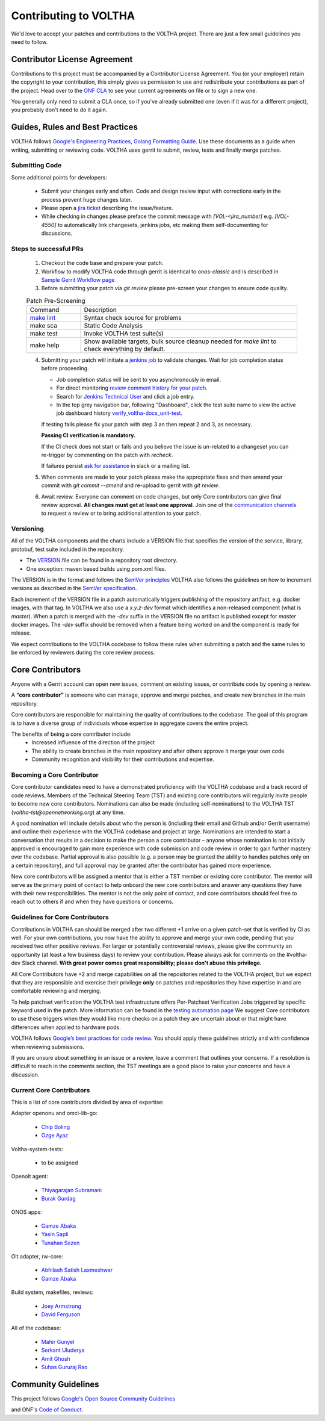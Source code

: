 Contributing to VOLTHA
======================

We'd love to accept your patches and contributions to the VOLTHA project. There are
just a few small guidelines you need to follow.

Contributor License Agreement
-----------------------------

Contributions to this project must be accompanied by a Contributor License
Agreement. You (or your employer) retain the copyright to your contribution,
this simply gives us permission to use and redistribute your contributions as
part of the project. Head over to the `ONF CLA <https://cla.opennetworking.org/>`_ to see
your current agreements on file or to sign a new one.

You generally only need to submit a CLA once, so if you've already submitted one
(even if it was for a different project), you probably don't need to do it
again.

Guides, Rules and Best Practices
--------------------------------

VOLTHA follows `Google's Engineering Practices <https://google.github.io/eng-practices/>`_,
`Golang Formatting Guide <https://go.dev/doc/effective_go#formatting>`_. Use these documents as a guide when
writing, submitting or reviewing code.
VOLTHA uses gerrit to submit, review, tests and finally merge patches.

Submitting Code
+++++++++++++++

Some additional points for developers:

 - Submit your changes early and often.  Code and design review input
   with corrections early in the process prevent huge changes later.
 - Please open a `jira ticket <https://jira.opencord.org/projects/VOL>`_ describing the issue/feature.
 - While checking in changes please preface the commit message with
   `[VOL-<jira_number]` e.g. `[VOL-4550]` to automatically link changesets,
   jenkins jobs, etc making them self-documenting for discussions.

Steps to successful PRs
+++++++++++++++++++++++

 1. Checkout the code base and prepare your patch.
 2. Workflow to modify VOLTHA code through gerrit is identical to `onos-classic`
    and is described in `Sample Gerrit Workflow page <https://wiki.onosproject.org/display/ONOS/Sample+Gerrit+Workflow>`_
 3. Before submitting your patch via `git review` please pre-screen your changes to ensure code quality.

 .. list-table:: Patch Pre-Screening
    :widths: 10, 40

    * - Command
      - Description
    * - `make lint <https://docs.voltha.org/master/howto/code/linting.html>`_
      - Syntax check source for problems
    * - make sca
      - Static Code Analysis
    * - make test
      - Invoke VOLTHA test suite(s)
    * - make help
      - Show available targets, bulk source cleanup needed for `make lint` to check everything by default.

 4. Submitting your patch will initiate a `jenkins job <https://jenkins.opencord.org>`_ to validate changes.
    Wait for job completion status before proceeding.

    - Job completion status will be sent to you asynchronously in email.
    - For direct monitoring `review comment history for your patch <https://gerrit.opencord.org/q/status:open+-is:wip>`_.
    - Search for `Jenkins Technical User <https://gerrit.opencord.org/c/voltha-docs/+/33952>`_ and click a job entry.
    - In the top grey navigation bar, following "Dashboard", click the test suite name to view the active job dashboard history `verify_voltha-docs_unit-test <https://jenkins.opencord.org/job/verify_voltha-docs_unit-test/>`_.

    If testing fails please fix your patch with step 3 an then repeat 2 and 3, as necessary.

    **Passing CI verification is mandatory.**

    If the CI check does not start or fails and you believe the issue is
    un-related to a changeset you can re-trigger by commenting on the
    patch with `recheck`.

    If failures persist `ask for assistance <https://wiki.opennetworking.org/display/COM/VOLTHA>`_ in slack or a mailing list.

 5. When comments are made to your patch please make the appropriate fixes and then
    amend your commit with `git commit --amend` and re-upload to gerrit with `git review`.

 6. Await review. Everyone can comment on code changes, but only Core contributors
    can give final review approval. **All changes must get at least one
    approval**. Join one of the `communication channels <https://wiki.opennetworking.org/display/COM/VOLTHA>`_
    to request a review or to bring additional attention to your patch.

Versioning
++++++++++

All of the VOLTHA components and the charts include a VERSION file that specifies
the version of the service, library, protobuf, test suite included in the repository.

- The `VERSION <https://gerrit.opencord.org/plugins/gitiles/voltha-go/+/refs/heads/master/VERSION>`_ file can be found in a repository root directory.
- One exception: maven based builds using pom.xml files.

The VERSION is in the format and follows the `SemVer principles <https://semver.org>`_
VOLTHA also follows the guidelines on how to increment versions as described in the
`SemVer specification <https://semver.org/#semantic-versioning-specification-semver>`_.

Each increment of the VERSION file in a patch automatically triggers publishing of the repository
artifact, e.g. docker images, with that tag.
In VOLTHA we also use a `x.y.z-dev` format which identifies a non-released component (what is `master`).
When a patch is merged with the `-dev` suffix in the VERSION file no artifact is published except for `master`
docker images. The `-dev` suffix should be removed when a feature being worked on and the component
is ready for release.

We expect contributions to the VOLTHA codebase to follow these rules when submitting a patch
and the same rules to be enforced by reviewers during the core review process.


Core Contributors
-----------------

Anyone with a Gerrit account can open new issues, comment on existing issues, or
contribute code by opening a review.

A **“core contributor”** is someone who can manage, approve and
merge patches, and create new branches in the main repository.

Core contributors are responsible for maintaining the quality of contributions
to the codebase. The goal of this program is to have a diverse group of
individuals whose expertise in aggregate covers the entire project.

The benefits of being a core contributor include:
 - Increased influence of the direction of the project
 - The ability to create branches in the main repository and after others approve it
   merge your own code
 - Community recognition and visibility for their contributions and expertise.

Becoming a Core Contributor
+++++++++++++++++++++++++++

Core contributor candidates need to have a demonstrated proficiency with the
VOLTHA codebase and a track record of code reviews.  Members of the Technical
Steering Team (TST) and existing core contributors will regularly invite people
to become new core contributors. Nominations can also be made (including
self-nominations) to the VOLTHA TST (`voltha-tst@opennetworking.org`) at any time.

A good nomination will include details about who the person is (including their email
and Github and/or Gerrit username) and outline their experience with the VOLTHA codebase
and project at large.
Nominations are intended to start a conversation that results in a decision to
make the person a core contributor – anyone whose nomination is not initially
approved is encouraged to gain more experience with code submission and code
review in order to gain further mastery over the codebase. Partial approval is
also possible (e.g. a person may be granted the ability to handles patches only
on a certain repository), and full approval may be granted after the contributor
has gained more experience.

New core contributors will be assigned a mentor that is either a TST member or
existing core contributor. The mentor will serve as the primary point of contact
to help onboard the new core contributors and answer any questions they have
with their new responsibilities. The mentor is not the only point of contact,
and core contributors should feel free to reach out to others if and when they
have questions or concerns.

Guidelines for Core Contributors
++++++++++++++++++++++++++++++++

Contributions in VOLTHA can should be merged after two different +1 arrive on a
given patch-set that is verified by CI as well.
For your own contributions, you now have the ability to approve and merge your
own code, pending that you received two other positive reviews.
For larger or potentially controversial reviews, please give the
community an opportunity (at least a few business days) to review your
contribution. Please always ask for comments on the #voltha-dev Slack channel.
**With great power comes great responsibility; please don't abuse
this privilege.**

All Core Contributors have +2 and merge capabilities on all the repositories related
to the VOLTHA project, but we expect that they are responsible and exercise their
privilege **only** on patches and repositories they have expertise in and are comfortable reviewing and merging.

To help patchset verification the VOLTHA test infrastructure offers Per-Patchset Verification Jobs
triggered by specific keyword used in the patch. More information can be found in the
`testing automation page <https://docs.voltha.org/master/testing/voltha_test_automation.html#per-patchset-verification-jobs>`_
We suggest Core contributors to use these triggers when they would like more checks on a patch they are uncertain about
or that might have differences when applied to hardware pods.

VOLTHA follows `Google’s best practices for code review <https://google.github.io/eng-practices/review/reviewer/>`_.
You should apply these guidelines strictly and with confidence when reviewing
submissions.

If you are unsure about something in an issue or a review, leave a comment
that outlines your concerns. If a resolution is difficult to reach in the
comments section, the TST meetings are a good place to raise your concerns and
have a discussion.

Current Core Contributors
+++++++++++++++++++++++++++

This is a list of core contributors divided by area of expertise:

Adapter openonu and omci-lib-go:

 - `Chip Boling <chip.boling@tibitcom.com>`_
 - `Ozge Ayaz <ozge.ayaz@netsia.com>`_

Voltha-system-tests:

 - to be assigned

Openolt agent:

 - `Thiyagarajan Subramani <Thiyagarajan.Subramani@radisys.com>`_
 - `Burak Gurdag <burak.gurdag@netsia.com>`_

ONOS apps:

 - `Gamze Abaka <gamze.abaka@netsia.com>`_
 - `Yasin Sapli <yasin.sapli@netsia.com>`_
 - `Tunahan Sezen <tunahan.sezen@netsia.com>`_

Olt adapter, rw-core:

 - `Abhilash Satish Laxmeshwar <abhilash.laxmeshwar@radisys.com>`_
 - `Gamze Abaka <gamze.abaka@netsia.com>`_

Build system, makefiles, reviews:

 - `Joey Armstrong <joey@opennetworking.org>`_
 - `David Ferguson <daf@opennetworking.org>`_

All of the codebase:

 - `Mahir Gunyel <mahir.gunyel@netsia.com>`_
 - `Serkant Uluderya <serkant.uluderya@netsia.com>`_
 - `Amit Ghosh <Amit.Ghosh@radisys.com>`_
 - `Suhas Gururaj Rao <suhas.gururaj@radisys.com>`_

Community Guidelines
--------------------

This project follows `Google's Open Source Community Guidelines <https://opensource.google/conduct/>`_

and ONF's `Code of Conduct <https://opennetworking.org/wp-content/themes/onf/img/onf-code-of-conduct.pdf>`_.
